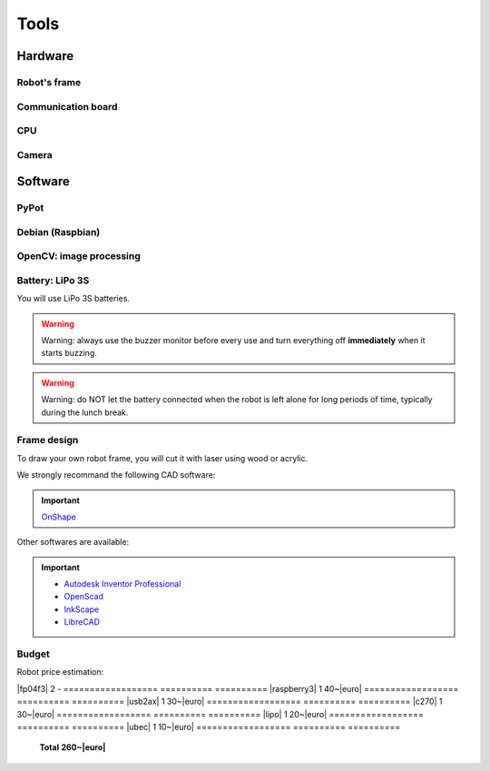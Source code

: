 .. slide:: middleSlide

Tools
======

.. slide::

Hardware
--------

Robot's frame
~~~~~~~

.. image:: /img/mx-12w.jpg
    :class: right

.. textOnly::
    In this project, you will use MX-12W motors

.. slideOnly::
    **Servomotors MX-12W**

.. discoverList::
    * **2 motors** with reducers and encoders
    * Mechanical **fixation brackets**
    * A **LiPo 3S**
    * **It's up to you to make the frame** !

.. slide::

Communication board
~~~~~~~~~~~~~~~~~

.. image:: /img/usb2ax.jpg
    :class: right
    :width: 250

.. textOnly::
    You will use an USB/UART adapter **USB2AX** to communicate with servomotors

.. slideOnly::
    **USB2AX Module**

.. discoverList::
    * Adapting **USB to UART**
    * Handling **half-duplex** communication
    * **3 points Molex connector**

.. slide::

.. _se:

CPU
~~~

.. image:: /img/raspberry.jpg
    :class: right
    :width: 250

.. textOnly::
    Onboard, we will use a **Raspberry Pi**, which is basically a small computer
    *low-cost but powerful*. It includes:

.. slideOnly::
    **Raspberry Pi**

.. discoverList::
    * **ARM** processor with four cores at **1.2 Ghz**
    * **1GB** of **RAM**
    * An operating system, namely **Debian** installed on an SD card
    * **USB** and **Ethernet** ports
    * *Note: Pros don't need a screen and a keyboard :-)*

.. textOnly::
    This is where you will program the decisions made by the robot. Its computing power is an asset to
    analyze an image (although more limited than your laptop).

.. slide::

Camera
~~~~~~

.. image:: /img/logitech.jpg
    :class: right

.. textOnly::
    Finally, we will install a camera:

.. slideOnly::
    **Logitech c270**

.. discoverList::
    * Can capture up to **HD 720p**
    * **Linux** and **OpenCV** compliant
    * Can **lower the resolution** to increase **frequency**
    
.. textOnly::
    This camera will be plugged to the **Raspberry Pi** to extract images and drive the robot

   
.. slide::

Software
--------

.. image:: /img/pypot.png
    :class: right
    :width: 250


PyPot
~~~~~

.. discoverList::
    * **Python** library
    * Can communicate with **Dynamixel** based servomotors
    * **registers read/write** oriented protocol
    * Servomotors identified by software **IDs**

.. slide::

Debian (Raspbian)
~~~~~~

.. image:: /img/debian.png
    :class: right
    :width: 250

.. textOnly::
    **Debian** is a widespread operating system, it will be the one we will use
    on our Raspberry Pi.

.. slideOnly::
    **Debian**

.. discoverList::
    * It is a **Linux distribution**
    * There is a special version optimized for **Raspberry Pi**
    * It is very famous and used (Ubuntu is based on it)

.. textOnly::

    You can connect to the **Raspberry Pi** using for example **SSH**
    to access both camera and motors communication, taking advantage of the
    operating system and computational power of the board.

.. slide::

OpenCV: image processing
~~~~~~

.. image:: /img/opencv.png
    :class: right

.. textOnly::
    **OpenCV** is an image processing library, which:

.. slideOnly::
    **OpenCV**

.. discoverList::
    * Is **Open-source**
    * Allows for easy **image capturing and accessing**
    * Is well `documented <http://opencv.org/documentation.html>`_ and easy to use
    * Contains many **out of the box image analysis algorithms**

.. slide::

Battery: LiPo 3S
~~~~~~~~~~~~~~~~~

You will use LiPo 3S batteries.

.. warning::
    Warning: always use the buzzer monitor before every use and turn everything
    off **immediately** when it starts buzzing.
.. warning::
    Warning: do NOT let the battery connected when the robot is left alone for long periods of time, typically during the lunch break.

.. slide::

.. center::
    .. youtube:: XbZNZ1-ovzc

.. slide::

Frame design
~~~~~~

.. image:: /img/laser.jpg
    :class: right
    :width: 350

To draw your own robot frame, you will cut it with laser using wood or acrylic.

We strongly recommand the following CAD software:

.. important::

    `OnShape <https://www.onshape.com>`_

Other softwares are available:

.. important::

     * `Autodesk Inventor Professional <http://students.autodesk.com/?nd=download_center>`_
     * `OpenScad <http://www.openscad.org/>`_
     * `InkScape <https://inkscape.org/fr/>`_
     * `LibreCAD <https://librecad.org/>`_ 

.. slide::

Budget
~~~~~~

.. |euro| raw:: 

    &euro;

.. |mx-12w| div::

    `MX-12W <https://www.generationrobots.com/en/401691-dynamixel-mx-12w-servo-motor.html>`_

.. |raspberry3| div::

    `Raspberry Pi 3 <https://www.generationrobots.com/en/402366-raspberry-pi-3-model-b.html>`_

.. |usb2ax| div::

    `USB2AX <https://www.generationrobots.com/en/401584-usb2ax-for-dynamixel-servos.html>`_

.. |c270| div::

    `Webcam c270 <https://www.amazon.fr/Logitech-microphone-Compatible-Facebook-Centrale/dp/B003PAOAWG>`_

.. |lipo| div::

    `LiPo 4S 4000mAh <https://hobbyking.com/fr_fr/turnigy-high-capacity-4000mah-3s2p-12c-multi-rotor-lipo-pack-w-xt60.html>`_

.. |ubec| div::

    `Converter DC/DC 5V 3A <https://www.generationrobots.com/en/402297-ubec-dcdc-buck-type-step-down-converter-5v-3a-output.html>`_

.. |fp04f3| div::

    `Brackets FP04-F3 <https://www.generationrobots.com/fr/401922-lot-de-10-pi%C3%A8ces-de-structure-fp04-f3-pour-servomoteur-dynamixel-ax.html?utm_source=Doofinder&utm_medium=Doofinder&utm_campaign=Doofinder>`_

Robot price estimation:

==================     ==========      ==========
**Part**               **Quantity**    **Price**
==================     ==========      ==========
|mx-12w|               2               65~|euro|
==================     ==========      ==========
|fp04f3|               2               -
==================     ==========      ==========
|raspberry3|           1               40~|euro|
==================     ==========      ==========
|usb2ax|               1               30~|euro|
==================     ==========      ==========
|c270|                 1               30~|euro|
==================     ==========      ==========
|lipo|                 1               20~|euro|
==================     ==========      ==========
|ubec|                 1               10~|euro|
==================     ==========      ==========
                       **Total**       **260~|euro|**
==================     ==========      ==========

